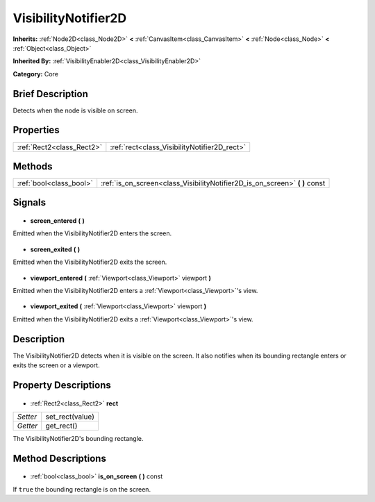 .. Generated automatically by doc/tools/makerst.py in Godot's source tree.
.. DO NOT EDIT THIS FILE, but the VisibilityNotifier2D.xml source instead.
.. The source is found in doc/classes or modules/<name>/doc_classes.

.. _class_VisibilityNotifier2D:

VisibilityNotifier2D
====================

**Inherits:** :ref:`Node2D<class_Node2D>` **<** :ref:`CanvasItem<class_CanvasItem>` **<** :ref:`Node<class_Node>` **<** :ref:`Object<class_Object>`

**Inherited By:** :ref:`VisibilityEnabler2D<class_VisibilityEnabler2D>`

**Category:** Core

Brief Description
-----------------

Detects when the node is visible on screen.

Properties
----------

+---------------------------+----------------------------------------------+
| :ref:`Rect2<class_Rect2>` | :ref:`rect<class_VisibilityNotifier2D_rect>` |
+---------------------------+----------------------------------------------+

Methods
-------

+--------------------------+--------------------------------------------------------------------------------+
| :ref:`bool<class_bool>`  | :ref:`is_on_screen<class_VisibilityNotifier2D_is_on_screen>` **(** **)** const |
+--------------------------+--------------------------------------------------------------------------------+

Signals
-------

  .. _class_VisibilityNotifier2D_screen_entered:

- **screen_entered** **(** **)**

Emitted when the VisibilityNotifier2D enters the screen.

  .. _class_VisibilityNotifier2D_screen_exited:

- **screen_exited** **(** **)**

Emitted when the VisibilityNotifier2D exits the screen.

  .. _class_VisibilityNotifier2D_viewport_entered:

- **viewport_entered** **(** :ref:`Viewport<class_Viewport>` viewport **)**

Emitted when the VisibilityNotifier2D enters a :ref:`Viewport<class_Viewport>`'s view.

  .. _class_VisibilityNotifier2D_viewport_exited:

- **viewport_exited** **(** :ref:`Viewport<class_Viewport>` viewport **)**

Emitted when the VisibilityNotifier2D exits a :ref:`Viewport<class_Viewport>`'s view.

Description
-----------

The VisibilityNotifier2D detects when it is visible on the screen. It also notifies when its bounding rectangle enters or exits the screen or a viewport.

Property Descriptions
---------------------

  .. _class_VisibilityNotifier2D_rect:

- :ref:`Rect2<class_Rect2>` **rect**

+----------+-----------------+
| *Setter* | set_rect(value) |
+----------+-----------------+
| *Getter* | get_rect()      |
+----------+-----------------+

The VisibilityNotifier2D's bounding rectangle.

Method Descriptions
-------------------

  .. _class_VisibilityNotifier2D_is_on_screen:

- :ref:`bool<class_bool>` **is_on_screen** **(** **)** const

If ``true`` the bounding rectangle is on the screen.

